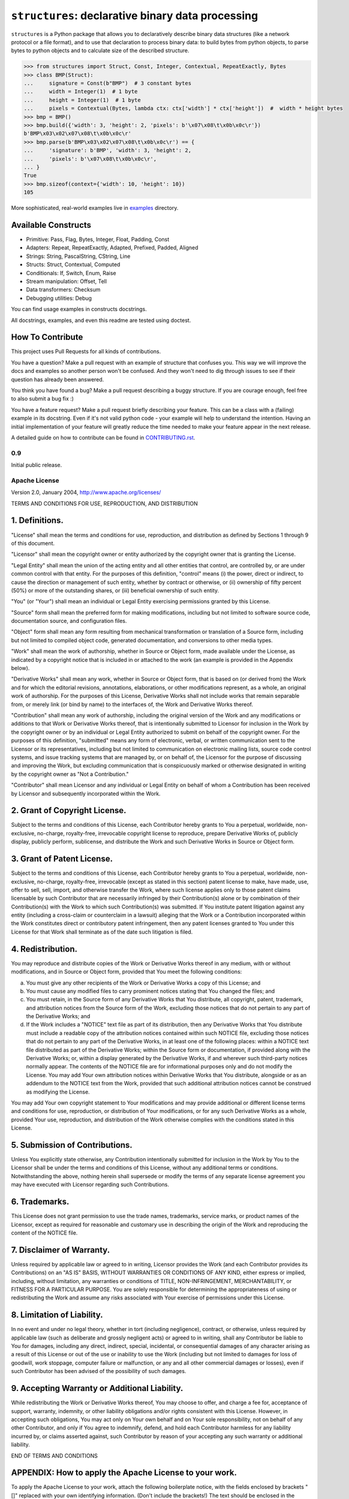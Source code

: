 ==================================================
``structures``: declarative binary data processing
==================================================

.. image:: https://travis-ci.org/malinoff/structures.svg?branch=master
   :target: https://travis-ci.org/malinoff/structures
   :alt: CI Status

``structures`` is a Python package that allows you to declaratively describe binary data structures (like a network protocol or a file format), and to use that declaration to process binary data: to build bytes from python objects, to parse bytes to python objects and to calculate size of the described structure.

.. code-block:: pycon

    >>> from structures import Struct, Const, Integer, Contextual, RepeatExactly, Bytes
    >>> class BMP(Struct):
    ...     signature = Const(b"BMP")  # 3 constant bytes
    ...     width = Integer(1)  # 1 byte
    ...     height = Integer(1)  # 1 byte
    ...     pixels = Contextual(Bytes, lambda ctx: ctx['width'] * ctx['height'])  #  width * height bytes
    >>> bmp = BMP()
    >>> bmp.build({'width': 3, 'height': 2, 'pixels': b'\x07\x08\t\x0b\x0c\r'})
    b'BMP\x03\x02\x07\x08\t\x0b\x0c\r'
    >>> bmp.parse(b'BMP\x03\x02\x07\x08\t\x0b\x0c\r') == {
    ...     'signature': b'BMP', 'width': 3, 'height': 2,
    ...     'pixels': b'\x07\x08\t\x0b\x0c\r',
    ... }
    True
    >>> bmp.sizeof(context={'width': 10, 'height': 10})
    105

More sophisticated, real-world examples live in `<examples>`_ directory.

Available Constructs
--------------------

* Primitive: Pass, Flag, Bytes, Integer, Float, Padding, Const
* Adapters: Repeat, RepeatExactly, Adapted, Prefixed, Padded, Aligned
* Strings: String, PascalString, CString, Line
* Structs: Struct, Contextual, Computed
* Conditionals: If, Switch, Enum, Raise
* Stream manipulation: Offset, Tell
* Data transformers: Checksum
* Debugging utilities: Debug

You can find usage examples in constructs docstrings.

All docstrings, examples, and even this readme are tested using doctest.

How To Contribute
-----------------

This project uses Pull Requests for all kinds of contributions.

You have a question? Make a pull request with an example of structure that confuses you.
This way we will improve the docs and examples so another person won't be confused.
And they won't need to dig through issues to see if their question has already been answered.

You think you have found a bug? Make a pull request describing a buggy structure.
If you are courage enough, feel free to also submit a bug fix :)

You have a feature request? Make a pull request briefly describing your feature.
This can be a class with a (failing) example in its docstring.
Even if it's not valid python code - your example will help to understand the intention.
Having an initial implementation of your feature will greatly reduce the time needed to make your feature appear in the next release.

A detailed guide on how to contribute can be found in `<CONTRIBUTING.rst>`_.

0.9
===

Initial public release.

Apache License
==============

Version 2.0, January 2004, http://www.apache.org/licenses/

TERMS AND CONDITIONS FOR USE, REPRODUCTION, AND DISTRIBUTION

1. Definitions.
---------------

"License" shall mean the terms and conditions for use, reproduction,
and distribution as defined by Sections 1 through 9 of this document.

"Licensor" shall mean the copyright owner or entity authorized by
the copyright owner that is granting the License.

"Legal Entity" shall mean the union of the acting entity and all
other entities that control, are controlled by, or are under common
control with that entity. For the purposes of this definition,
"control" means (i) the power, direct or indirect, to cause the
direction or management of such entity, whether by contract or
otherwise, or (ii) ownership of fifty percent (50%) or more of the
outstanding shares, or (iii) beneficial ownership of such entity.

"You" (or "Your") shall mean an individual or Legal Entity
exercising permissions granted by this License.

"Source" form shall mean the preferred form for making modifications,
including but not limited to software source code, documentation
source, and configuration files.

"Object" form shall mean any form resulting from mechanical
transformation or translation of a Source form, including but
not limited to compiled object code, generated documentation,
and conversions to other media types.

"Work" shall mean the work of authorship, whether in Source or
Object form, made available under the License, as indicated by a
copyright notice that is included in or attached to the work
(an example is provided in the Appendix below).

"Derivative Works" shall mean any work, whether in Source or Object
form, that is based on (or derived from) the Work and for which the
editorial revisions, annotations, elaborations, or other modifications
represent, as a whole, an original work of authorship. For the purposes
of this License, Derivative Works shall not include works that remain
separable from, or merely link (or bind by name) to the interfaces of,
the Work and Derivative Works thereof.

"Contribution" shall mean any work of authorship, including
the original version of the Work and any modifications or additions
to that Work or Derivative Works thereof, that is intentionally
submitted to Licensor for inclusion in the Work by the copyright owner
or by an individual or Legal Entity authorized to submit on behalf of
the copyright owner. For the purposes of this definition, "submitted"
means any form of electronic, verbal, or written communication sent
to the Licensor or its representatives, including but not limited to
communication on electronic mailing lists, source code control systems,
and issue tracking systems that are managed by, or on behalf of, the
Licensor for the purpose of discussing and improving the Work, but
excluding communication that is conspicuously marked or otherwise
designated in writing by the copyright owner as "Not a Contribution."

"Contributor" shall mean Licensor and any individual or Legal Entity
on behalf of whom a Contribution has been received by Licensor and
subsequently incorporated within the Work.

2. Grant of Copyright License.
------------------------------

Subject to the terms and conditions of
this License, each Contributor hereby grants to You a perpetual,
worldwide, non-exclusive, no-charge, royalty-free, irrevocable
copyright license to reproduce, prepare Derivative Works of,
publicly display, publicly perform, sublicense, and distribute the
Work and such Derivative Works in Source or Object form.

3. Grant of Patent License.
---------------------------

Subject to the terms and conditions of
this License, each Contributor hereby grants to You a perpetual,
worldwide, non-exclusive, no-charge, royalty-free, irrevocable
(except as stated in this section) patent license to make, have made,
use, offer to sell, sell, import, and otherwise transfer the Work,
where such license applies only to those patent claims licensable
by such Contributor that are necessarily infringed by their
Contribution(s) alone or by combination of their Contribution(s)
with the Work to which such Contribution(s) was submitted. If You
institute patent litigation against any entity (including a
cross-claim or counterclaim in a lawsuit) alleging that the Work
or a Contribution incorporated within the Work constitutes direct
or contributory patent infringement, then any patent licenses
granted to You under this License for that Work shall terminate
as of the date such litigation is filed.

4. Redistribution.
------------------

You may reproduce and distribute copies of the
Work or Derivative Works thereof in any medium, with or without
modifications, and in Source or Object form, provided that You
meet the following conditions:

(a) You must give any other recipients of the Work or
    Derivative Works a copy of this License; and

(b) You must cause any modified files to carry prominent notices
    stating that You changed the files; and

(c) You must retain, in the Source form of any Derivative Works
    that You distribute, all copyright, patent, trademark, and
    attribution notices from the Source form of the Work,
    excluding those notices that do not pertain to any part of
    the Derivative Works; and

(d) If the Work includes a "NOTICE" text file as part of its
    distribution, then any Derivative Works that You distribute must
    include a readable copy of the attribution notices contained
    within such NOTICE file, excluding those notices that do not
    pertain to any part of the Derivative Works, in at least one
    of the following places: within a NOTICE text file distributed
    as part of the Derivative Works; within the Source form or
    documentation, if provided along with the Derivative Works; or,
    within a display generated by the Derivative Works, if and
    wherever such third-party notices normally appear. The contents
    of the NOTICE file are for informational purposes only and
    do not modify the License. You may add Your own attribution
    notices within Derivative Works that You distribute, alongside
    or as an addendum to the NOTICE text from the Work, provided
    that such additional attribution notices cannot be construed
    as modifying the License.

You may add Your own copyright statement to Your modifications and
may provide additional or different license terms and conditions
for use, reproduction, or distribution of Your modifications, or
for any such Derivative Works as a whole, provided Your use,
reproduction, and distribution of the Work otherwise complies with
the conditions stated in this License.

5. Submission of Contributions.
-------------------------------

Unless You explicitly state otherwise,
any Contribution intentionally submitted for inclusion in the Work
by You to the Licensor shall be under the terms and conditions of
this License, without any additional terms or conditions.
Notwithstanding the above, nothing herein shall supersede or modify
the terms of any separate license agreement you may have executed
with Licensor regarding such Contributions.

6. Trademarks.
--------------

This License does not grant permission to use the trade
names, trademarks, service marks, or product names of the Licensor,
except as required for reasonable and customary use in describing the
origin of the Work and reproducing the content of the NOTICE file.

7. Disclaimer of Warranty.
--------------------------

Unless required by applicable law or
agreed to in writing, Licensor provides the Work (and each
Contributor provides its Contributions) on an "AS IS" BASIS,
WITHOUT WARRANTIES OR CONDITIONS OF ANY KIND, either express or
implied, including, without limitation, any warranties or conditions
of TITLE, NON-INFRINGEMENT, MERCHANTABILITY, or FITNESS FOR A
PARTICULAR PURPOSE. You are solely responsible for determining the
appropriateness of using or redistributing the Work and assume any
risks associated with Your exercise of permissions under this License.

8. Limitation of Liability.
---------------------------

In no event and under no legal theory,
whether in tort (including negligence), contract, or otherwise,
unless required by applicable law (such as deliberate and grossly
negligent acts) or agreed to in writing, shall any Contributor be
liable to You for damages, including any direct, indirect, special,
incidental, or consequential damages of any character arising as a
result of this License or out of the use or inability to use the
Work (including but not limited to damages for loss of goodwill,
work stoppage, computer failure or malfunction, or any and all
other commercial damages or losses), even if such Contributor
has been advised of the possibility of such damages.

9. Accepting Warranty or Additional Liability.
----------------------------------------------

While redistributing
the Work or Derivative Works thereof, You may choose to offer,
and charge a fee for, acceptance of support, warranty, indemnity,
or other liability obligations and/or rights consistent with this
License. However, in accepting such obligations, You may act only
on Your own behalf and on Your sole responsibility, not on behalf
of any other Contributor, and only if You agree to indemnify,
defend, and hold each Contributor harmless for any liability
incurred by, or claims asserted against, such Contributor by reason
of your accepting any such warranty or additional liability.

END OF TERMS AND CONDITIONS

APPENDIX: How to apply the Apache License to your work.
-------------------------------------------------------

To apply the Apache License to your work, attach the following
boilerplate notice, with the fields enclosed by brackets "[]"
replaced with your own identifying information. (Don't include
the brackets!)  The text should be enclosed in the appropriate
comment syntax for the file format. We also recommend that a
file or class name and description of purpose be included on the
same "printed page" as the copyright notice for easier
identification within third-party archives.

Copyright 2018 Dmitry Malinovsky (aka malinoff) and contributors.

Licensed under the Apache License, Version 2.0 (the "License");
you may not use this file except in compliance with the License.
You may obtain a copy of the License at

http://www.apache.org/licenses/LICENSE-2.0

Unless required by applicable law or agreed to in writing, software
distributed under the License is distributed on an "AS IS" BASIS,
WITHOUT WARRANTIES OR CONDITIONS OF ANY KIND, either express or implied.
See the License for the specific language governing permissions and
limitations under the License.


